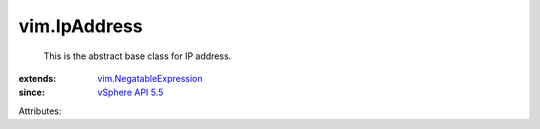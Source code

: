 .. _vSphere API 5.5: ../vim/version.rst#vimversionversion9

.. _vim.NegatableExpression: ../vim/NegatableExpression.rst


vim.IpAddress
=============
  This is the abstract base class for IP address.
:extends: vim.NegatableExpression_
:since: `vSphere API 5.5`_

Attributes:
